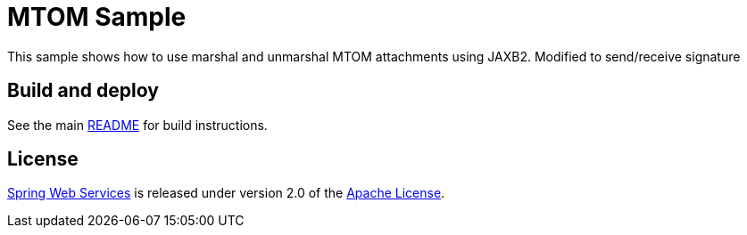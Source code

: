 = MTOM Sample

This sample shows how to use marshal and unmarshal MTOM attachments using JAXB2.  Modified to send/receive signature

== Build and deploy

See the main link:../README.adoc[README] for build instructions.

== License

https://projects.spring.io/spring-ws[Spring Web Services] is released under version 2.0 of the http://www.apache.org/licenses/LICENSE-2.0[Apache License].
